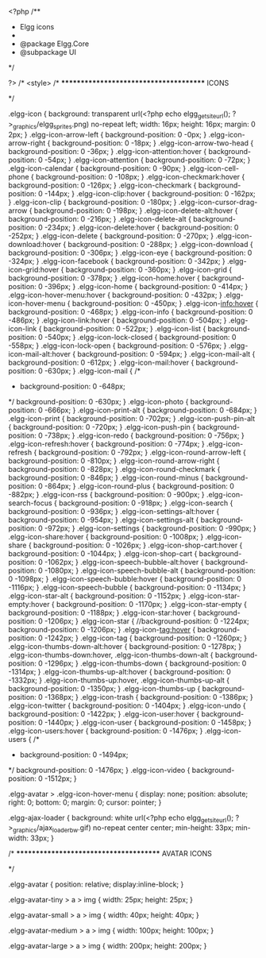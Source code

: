 <?php
/**
 * Elgg icons
 *
 * @package Elgg.Core
 * @subpackage UI
 */

?>
/* <style>
/* ***************************************
	ICONS
*************************************** */

.elgg-icon {
	background: transparent url(<?php echo elgg_get_site_url(); ?>_graphics/elgg_sprites.png) no-repeat left;
	width: 16px;
	height: 16px;
	margin: 0 2px;
}
.elgg-icon-arrow-left {
	background-position: 0 -0px;
}
.elgg-icon-arrow-right {
	background-position: 0 -18px;
}
.elgg-icon-arrow-two-head {
	background-position: 0 -36px;
}
.elgg-icon-attention:hover {
	background-position: 0 -54px;
}
.elgg-icon-attention {
	background-position: 0 -72px;
}
.elgg-icon-calendar {
	background-position: 0 -90px;
}
.elgg-icon-cell-phone {
	background-position: 0 -108px;
}
.elgg-icon-checkmark:hover {
	background-position: 0 -126px;
}
.elgg-icon-checkmark {
	background-position: 0 -144px;
}
.elgg-icon-clip:hover {
	background-position: 0 -162px;
}
.elgg-icon-clip {
	background-position: 0 -180px;
}
.elgg-icon-cursor-drag-arrow {
	background-position: 0 -198px;
}
.elgg-icon-delete-alt:hover {
	background-position: 0 -216px;
}
.elgg-icon-delete-alt {
	background-position: 0 -234px;
}
.elgg-icon-delete:hover {
	background-position: 0 -252px;
}
.elgg-icon-delete {
	background-position: 0 -270px;
}
.elgg-icon-download:hover {
	background-position: 0 -288px;
}
.elgg-icon-download {
	background-position: 0 -306px;
}
.elgg-icon-eye {
	background-position: 0 -324px;
}
.elgg-icon-facebook {
	background-position: 0 -342px;
}
.elgg-icon-grid:hover {
	background-position: 0 -360px;
}
.elgg-icon-grid {
	background-position: 0 -378px;
}
.elgg-icon-home:hover {
	background-position: 0 -396px;
}
.elgg-icon-home {
	background-position: 0 -414px;
}
.elgg-icon-hover-menu:hover {
	background-position: 0 -432px;
}
.elgg-icon-hover-menu {
	background-position: 0 -450px;
}
.elgg-icon-info:hover {
	background-position: 0 -468px;
}
.elgg-icon-info {
	background-position: 0 -486px;
}
.elgg-icon-link:hover {
	background-position: 0 -504px;
}
.elgg-icon-link {
	background-position: 0 -522px;
}
.elgg-icon-list {
	background-position: 0 -540px;
}
.elgg-icon-lock-closed {
	background-position: 0 -558px;
}
.elgg-icon-lock-open {
	background-position: 0 -576px;
}
.elgg-icon-mail-alt:hover {
	background-position: 0 -594px;
}
.elgg-icon-mail-alt {
	background-position: 0 -612px;
}
.elgg-icon-mail:hover {
	background-position: 0 -630px;
}
.elgg-icon-mail {
/*
 *	background-position: 0 -648px;
 */
	background-position: 0 -630px;
}
.elgg-icon-photo {
	background-position: 0 -666px;
}
.elgg-icon-print-alt {
	background-position: 0 -684px;
}
.elgg-icon-print {
	background-position: 0 -702px;
}
.elgg-icon-push-pin-alt {
	background-position: 0 -720px;
}
.elgg-icon-push-pin {
	background-position: 0 -738px;
}
.elgg-icon-redo {
	background-position: 0 -756px;
}
.elgg-icon-refresh:hover {
	background-position: 0 -774px;
}
.elgg-icon-refresh {
	background-position: 0 -792px;
}
.elgg-icon-round-arrow-left {
	background-position: 0 -810px;
}
.elgg-icon-round-arrow-right {
	background-position: 0 -828px;
}
.elgg-icon-round-checkmark {
	background-position: 0 -846px;
}
.elgg-icon-round-minus {
	background-position: 0 -864px;
}
.elgg-icon-round-plus {
	background-position: 0 -882px;
}
.elgg-icon-rss {
	background-position: 0 -900px;
}
.elgg-icon-search-focus {
	background-position: 0 -918px;
}
.elgg-icon-search {
	background-position: 0 -936px;
}
.elgg-icon-settings-alt:hover {
	background-position: 0 -954px;
}
.elgg-icon-settings-alt {
	background-position: 0 -972px;
}
.elgg-icon-settings {
	background-position: 0 -990px;
}
.elgg-icon-share:hover {
	background-position: 0 -1008px;
}
.elgg-icon-share {
	background-position: 0 -1026px;
}
.elgg-icon-shop-cart:hover {
	background-position: 0 -1044px;
}
.elgg-icon-shop-cart {
	background-position: 0 -1062px;
}
.elgg-icon-speech-bubble-alt:hover {
	background-position: 0 -1080px;
}
.elgg-icon-speech-bubble-alt {
	background-position: 0 -1098px;
}
.elgg-icon-speech-bubble:hover {
	background-position: 0 -1116px;
}
.elgg-icon-speech-bubble {
	background-position: 0 -1134px;
}
.elgg-icon-star-alt {
	background-position: 0 -1152px;
}
.elgg-icon-star-empty:hover {
	background-position: 0 -1170px;
}
.elgg-icon-star-empty {
	background-position: 0 -1188px;
}
.elgg-icon-star:hover {
	background-position: 0 -1206px;
}
.elgg-icon-star {
	//background-position: 0 -1224px;
	background-position: 0 -1206px;
}
.elgg-icon-tag:hover {
	background-position: 0 -1242px;
}
.elgg-icon-tag {
	background-position: 0 -1260px;
}
.elgg-icon-thumbs-down-alt:hover {
	background-position: 0 -1278px;
}
.elgg-icon-thumbs-down:hover,
.elgg-icon-thumbs-down-alt {
	background-position: 0 -1296px;
}
.elgg-icon-thumbs-down {
	background-position: 0 -1314px;
}
.elgg-icon-thumbs-up-alt:hover {
	background-position: 0 -1332px;
}
.elgg-icon-thumbs-up:hover,
.elgg-icon-thumbs-up-alt {
	background-position: 0 -1350px;
}
.elgg-icon-thumbs-up {
	background-position: 0 -1368px;
}
.elgg-icon-trash {
	background-position: 0 -1386px;
}
.elgg-icon-twitter {
	background-position: 0 -1404px;
}
.elgg-icon-undo {
	background-position: 0 -1422px;
}
.elgg-icon-user:hover {
	background-position: 0 -1440px;
}
.elgg-icon-user {
	background-position: 0 -1458px;
}
.elgg-icon-users:hover {
	background-position: 0 -1476px;
}
.elgg-icon-users {
/*
 *	background-position: 0 -1494px;
 */
	background-position: 0 -1476px;
}
.elgg-icon-video {
	background-position: 0 -1512px;
}


.elgg-avatar > .elgg-icon-hover-menu {
	display: none;
	position: absolute;
	right: 0;
	bottom: 0;
	margin: 0;
	cursor: pointer;
}

.elgg-ajax-loader {
	background: white url(<?php echo elgg_get_site_url(); ?>_graphics/ajax_loader_bw.gif) no-repeat center center;
	min-height: 33px;
	min-width: 33px;
}

/* ***************************************
	AVATAR ICONS
*************************************** */
.elgg-avatar {
	position: relative;
	display:inline-block;
}

.elgg-avatar-tiny > a > img {
	width: 25px;
	height: 25px;
}

.elgg-avatar-small > a > img {
	width: 40px;
	height: 40px;
}

.elgg-avatar-medium > a > img {
	width: 100px;
	height: 100px;
}

.elgg-avatar-large > a > img {
	width: 200px;
	height: 200px;
}
